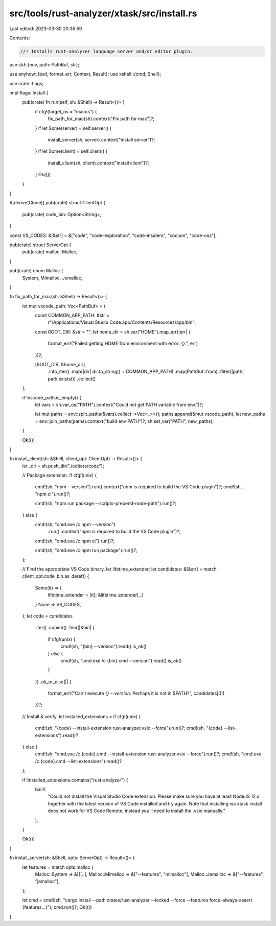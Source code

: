 src/tools/rust-analyzer/xtask/src/install.rs
============================================

Last edited: 2023-03-30 20:35:59

Contents:

.. code-block:: rs

    //! Installs rust-analyzer language server and/or editor plugin.

use std::{env, path::PathBuf, str};

use anyhow::{bail, format_err, Context, Result};
use xshell::{cmd, Shell};

use crate::flags;

impl flags::Install {
    pub(crate) fn run(self, sh: &Shell) -> Result<()> {
        if cfg!(target_os = "macos") {
            fix_path_for_mac(sh).context("Fix path for mac")?;
        }
        if let Some(server) = self.server() {
            install_server(sh, server).context("install server")?;
        }
        if let Some(client) = self.client() {
            install_client(sh, client).context("install client")?;
        }
        Ok(())
    }
}

#[derive(Clone)]
pub(crate) struct ClientOpt {
    pub(crate) code_bin: Option<String>,
}

const VS_CODES: &[&str] = &["code", "code-exploration", "code-insiders", "codium", "code-oss"];

pub(crate) struct ServerOpt {
    pub(crate) malloc: Malloc,
}

pub(crate) enum Malloc {
    System,
    Mimalloc,
    Jemalloc,
}

fn fix_path_for_mac(sh: &Shell) -> Result<()> {
    let mut vscode_path: Vec<PathBuf> = {
        const COMMON_APP_PATH: &str =
            r"/Applications/Visual Studio Code.app/Contents/Resources/app/bin";
        const ROOT_DIR: &str = "";
        let home_dir = sh.var("HOME").map_err(|err| {
            format_err!("Failed getting HOME from environment with error: {}.", err)
        })?;

        [ROOT_DIR, &home_dir]
            .into_iter()
            .map(|dir| dir.to_string() + COMMON_APP_PATH)
            .map(PathBuf::from)
            .filter(|path| path.exists())
            .collect()
    };

    if !vscode_path.is_empty() {
        let vars = sh.var_os("PATH").context("Could not get PATH variable from env.")?;

        let mut paths = env::split_paths(&vars).collect::<Vec<_>>();
        paths.append(&mut vscode_path);
        let new_paths = env::join_paths(paths).context("build env PATH")?;
        sh.set_var("PATH", new_paths);
    }

    Ok(())
}

fn install_client(sh: &Shell, client_opt: ClientOpt) -> Result<()> {
    let _dir = sh.push_dir("./editors/code");

    // Package extension.
    if cfg!(unix) {
        cmd!(sh, "npm --version").run().context("`npm` is required to build the VS Code plugin")?;
        cmd!(sh, "npm ci").run()?;

        cmd!(sh, "npm run package --scripts-prepend-node-path").run()?;
    } else {
        cmd!(sh, "cmd.exe /c npm --version")
            .run()
            .context("`npm` is required to build the VS Code plugin")?;
        cmd!(sh, "cmd.exe /c npm ci").run()?;

        cmd!(sh, "cmd.exe /c npm run package").run()?;
    };

    // Find the appropriate VS Code binary.
    let lifetime_extender;
    let candidates: &[&str] = match client_opt.code_bin.as_deref() {
        Some(it) => {
            lifetime_extender = [it];
            &lifetime_extender[..]
        }
        None => VS_CODES,
    };
    let code = candidates
        .iter()
        .copied()
        .find(|&bin| {
            if cfg!(unix) {
                cmd!(sh, "{bin} --version").read().is_ok()
            } else {
                cmd!(sh, "cmd.exe /c {bin}.cmd --version").read().is_ok()
            }
        })
        .ok_or_else(|| {
            format_err!("Can't execute `{} --version`. Perhaps it is not in $PATH?", candidates[0])
        })?;

    // Install & verify.
    let installed_extensions = if cfg!(unix) {
        cmd!(sh, "{code} --install-extension rust-analyzer.vsix --force").run()?;
        cmd!(sh, "{code} --list-extensions").read()?
    } else {
        cmd!(sh, "cmd.exe /c {code}.cmd --install-extension rust-analyzer.vsix --force").run()?;
        cmd!(sh, "cmd.exe /c {code}.cmd --list-extensions").read()?
    };

    if !installed_extensions.contains("rust-analyzer") {
        bail!(
            "Could not install the Visual Studio Code extension. \
            Please make sure you have at least NodeJS 12.x together with the latest version of VS Code installed and try again. \
            Note that installing via xtask install does not work for VS Code Remote, instead you’ll need to install the .vsix manually."
        );
    }

    Ok(())
}

fn install_server(sh: &Shell, opts: ServerOpt) -> Result<()> {
    let features = match opts.malloc {
        Malloc::System => &[][..],
        Malloc::Mimalloc => &["--features", "mimalloc"],
        Malloc::Jemalloc => &["--features", "jemalloc"],
    };

    let cmd = cmd!(sh, "cargo install --path crates/rust-analyzer --locked --force --features force-always-assert {features...}");
    cmd.run()?;
    Ok(())
}


